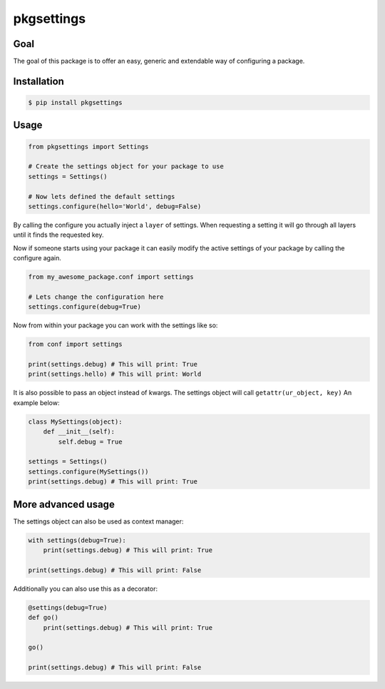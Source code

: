 pkgsettings
===========

.. image:: https://secure.travis-ci.org/kpn-digital/py-pkgsettings.svg?branch=master
    :target:  http://travis-ci.org/kpn-digital/py-pkgsettings?branch=master

.. image:: https://img.shields.io/codecov/c/github/kpn-digital/py-pkgsettings/master.svg
    :target: http://codecov.io/github/kpn-digital/py-pkgsettings?branch=master

.. image:: https://img.shields.io/pypi/v/pkgsettings.svg
    :target: https://pypi.python.org/pypi/pkgsettings

.. image:: https://readthedocs.org/projects/py-pkgsettings/badge/?version=latest
    :target: http://py-pkgsettings.readthedocs.org/en/latest/?badge=latest


Goal
----

The goal of this package is to offer an easy, generic and extendable way
of configuring a package.

Installation
------------

.. code-block:: bash

    $ pip install pkgsettings

Usage
-----

.. code-block:: python

    from pkgsettings import Settings

    # Create the settings object for your package to use
    settings = Settings()

    # Now lets defined the default settings
    settings.configure(hello='World', debug=False)

By calling the configure you actually inject a ``layer`` of settings.
When requesting a setting it will go through all layers until it finds the
requested key.

Now if someone starts using your package it can easily modify the active
settings of your package by calling the configure again.

.. code-block:: python

    from my_awesome_package.conf import settings

    # Lets change the configuration here
    settings.configure(debug=True)


Now from within your package you can work with the settings like so:

.. code-block:: python

    from conf import settings

    print(settings.debug) # This will print: True
    print(settings.hello) # This will print: World

It is also possible to pass an object instead of kwargs.
The settings object will call ``getattr(ur_object, key)``
An example below:

.. code-block:: python

    class MySettings(object):
        def __init__(self):
            self.debug = True

    settings = Settings()
    settings.configure(MySettings())
    print(settings.debug) # This will print: True

More advanced usage
-------------------

The settings object can also be used as context manager:

.. code-block:: python

    with settings(debug=True):
        print(settings.debug) # This will print: True

    print(settings.debug) # This will print: False

Additionally you can also use this as a decorator:

.. code-block:: python

    @settings(debug=True)
    def go()
        print(settings.debug) # This will print: True

    go()

    print(settings.debug) # This will print: False


